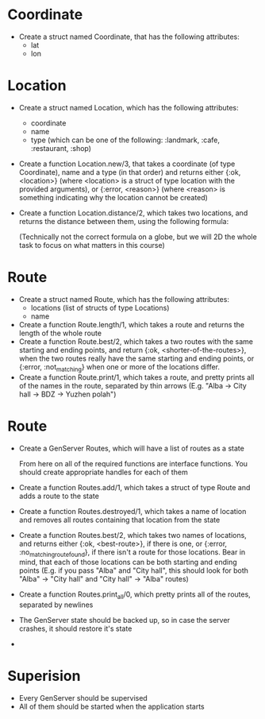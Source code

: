 * Coordinate
  - Create a struct named Coordinate, that has the following attributes:
    - lat
    - lon
* Location
  - Create a struct named Location, which has the following attributes:
    - coordinate
    - name
    - type (which can be one of the following: :landmark, :cafe, :restaurant, :shop)
  - Create a function Location.new/3, that takes a coordinate (of type Coordinate), name and a type (in that order) and returns either {:ok, <location>} (where <location> is a struct of type location with the provided arguments), or {:error, <reason>} (where <reason> is something indicating why the location cannot be created)
  - Create a function Location.distance/2, which takes two locations, and returns the distance between them, using the following formula: 
    [[./equasion.png]]

      (Technically not the correct formula on a globe, but we will 2D the whole task to focus on what matters in this course)
* Route
  - Create a struct named Route, which has the following attributes:
    - locations (list of structs of type Locations)
    - name
  - Create a function Route.length/1, which takes a route and returns the length of the whole route
  - Create a function Route.best/2, which takes a two routes with the same starting and ending points, and return {:ok, <shorter-of-the-routes>}, when the two routes really have the same starting and ending points, or {:error, :not_matching} when one or more of the locations differ.
  - Create a function Route.print/1, which takes a route, and pretty prints all of the names in the route, separated by thin arrows (E.g. "Alba -> City hall -> BDZ -> Yuzhen polah")

* Route
  - Create a GenServer Routes, which will have a list of routes as a state

   From here on all of the required functions are interface functions. You should create appropriate handles for each of them

  - Create a function Routes.add/1, which takes a struct of type Route and adds a route to the state
  - Create a function Routes.destroyed/1, which takes a name of location and removes all routes containing that location from the state
  - Create a function Routes.best/2, which takes two names of locations, and returns either {:ok, <best-route>}, if there is one, or {:error, :no_matching_route_found}, if there isn't a route for those locations. Bear in mind, that each of those locations can be both starting and ending points (E.g. if you pass "Alba" and "City hall", this should look for both "Alba" -> "City hall" and "City hall" -> "Alba" routes)
  - Create a function Routes.print_all/0, which pretty prints all of the routes, separated by newlines
  - The GenServer state should be backed up, so in case the server crashes, it should restore it's state
  -
* Superision
  - Every GenServer should be supervised
  - All of them should be started when the application starts
